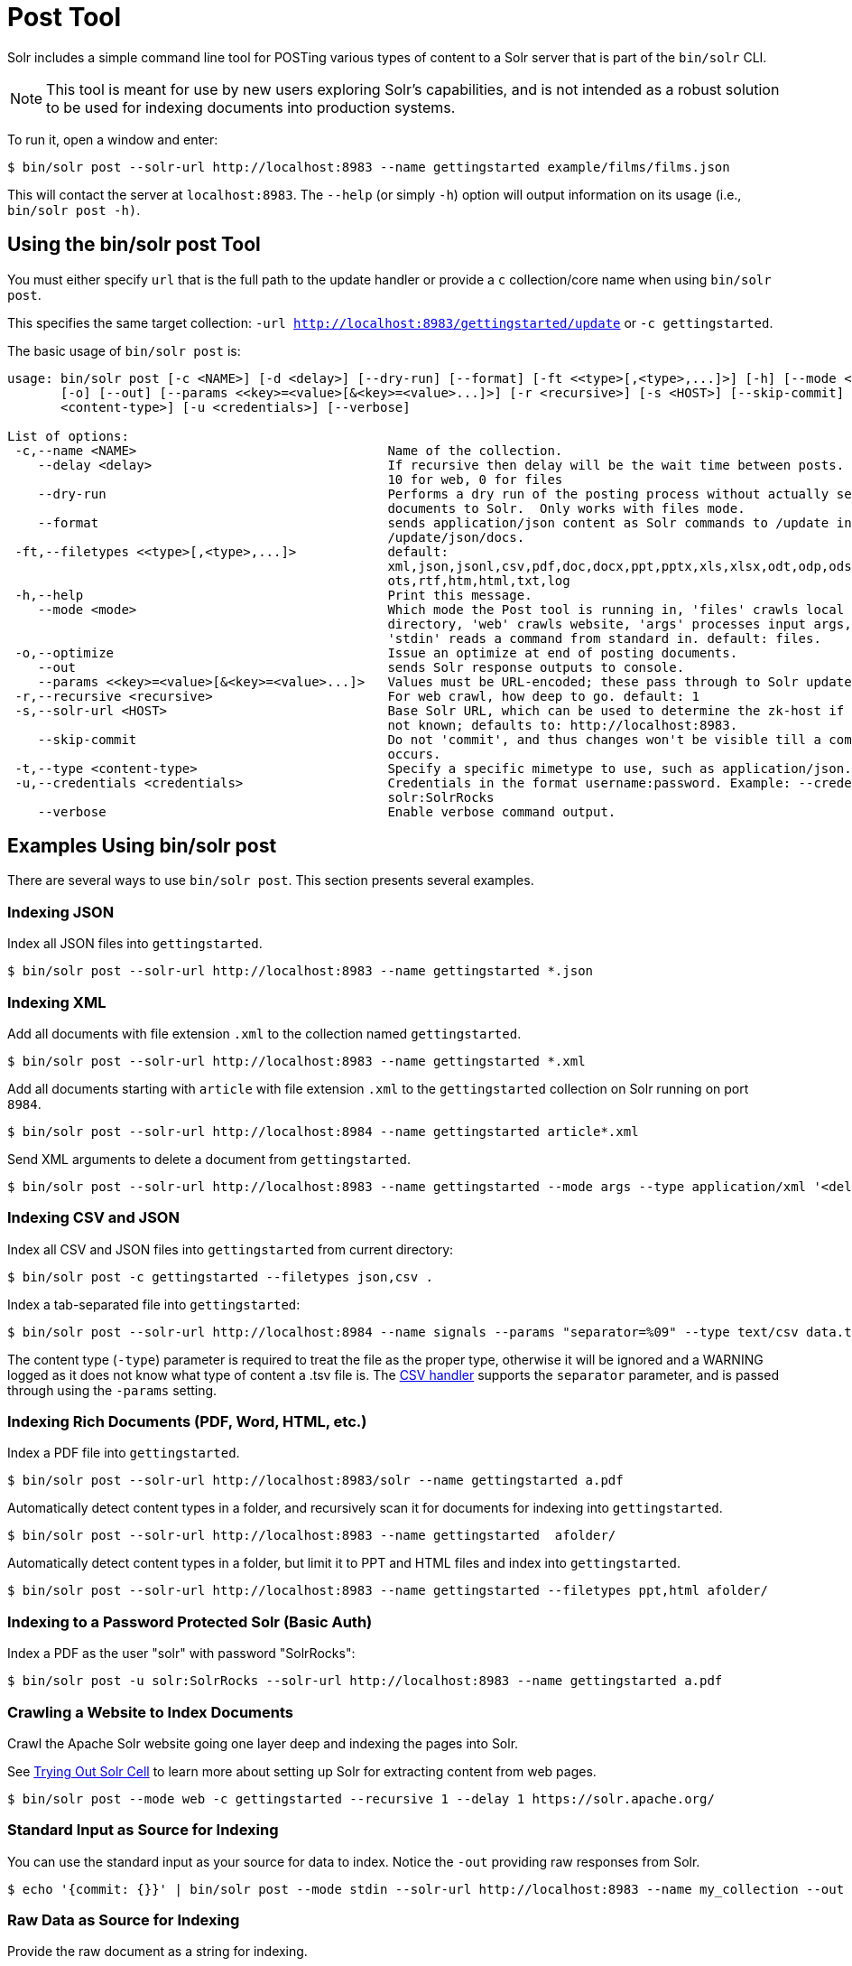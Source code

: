 = Post Tool
// Licensed to the Apache Software Foundation (ASF) under one
// or more contributor license agreements.  See the NOTICE file
// distributed with this work for additional information
// regarding copyright ownership.  The ASF licenses this file
// to you under the Apache License, Version 2.0 (the
// "License"); you may not use this file except in compliance
// with the License.  You may obtain a copy of the License at
//
//   http://www.apache.org/licenses/LICENSE-2.0
//
// Unless required by applicable law or agreed to in writing,
// software distributed under the License is distributed on an
// "AS IS" BASIS, WITHOUT WARRANTIES OR CONDITIONS OF ANY
// KIND, either express or implied.  See the License for the
// specific language governing permissions and limitations
// under the License.

Solr includes a simple command line tool for POSTing various types of content to a Solr server that is part of the `bin/solr` CLI.

NOTE: This tool is meant for use by new users exploring Solr's capabilities, and is not intended as a robust solution to be used for indexing documents into production systems.

To run it, open a window and enter:

[,console]
----
$ bin/solr post --solr-url http://localhost:8983 --name gettingstarted example/films/films.json
----

This will contact the server at `localhost:8983`.
The `--help` (or simply `-h`) option will output information on its usage (i.e., `bin/solr post -h)`.

== Using the bin/solr post Tool

You must either specify `url` that is the full path to the update handler or provide a `c` collection/core name when using `bin/solr post`.

This specifies the same target collection: `-url http://localhost:8983/gettingstarted/update` or `-c gettingstarted`.


The basic usage of `bin/solr post` is:

[source,plain]
----
usage: bin/solr post [-c <NAME>] [-d <delay>] [--dry-run] [--format] [-ft <<type>[,<type>,...]>] [-h] [--mode <mode>]
       [-o] [--out] [--params <<key>=<value>[&<key>=<value>...]>] [-r <recursive>] [-s <HOST>] [--skip-commit] [-t
       <content-type>] [-u <credentials>] [--verbose]

List of options:
 -c,--name <NAME>                                 Name of the collection.
    --delay <delay>                               If recursive then delay will be the wait time between posts.  default:
                                                  10 for web, 0 for files
    --dry-run                                     Performs a dry run of the posting process without actually sending
                                                  documents to Solr.  Only works with files mode.
    --format                                      sends application/json content as Solr commands to /update instead of
                                                  /update/json/docs.
 -ft,--filetypes <<type>[,<type>,...]>            default:
                                                  xml,json,jsonl,csv,pdf,doc,docx,ppt,pptx,xls,xlsx,odt,odp,ods,ott,otp,
                                                  ots,rtf,htm,html,txt,log
 -h,--help                                        Print this message.
    --mode <mode>                                 Which mode the Post tool is running in, 'files' crawls local
                                                  directory, 'web' crawls website, 'args' processes input args, and
                                                  'stdin' reads a command from standard in. default: files.
 -o,--optimize                                    Issue an optimize at end of posting documents.
    --out                                         sends Solr response outputs to console.
    --params <<key>=<value>[&<key>=<value>...]>   Values must be URL-encoded; these pass through to Solr update request.
 -r,--recursive <recursive>                       For web crawl, how deep to go. default: 1
 -s,--solr-url <HOST>                             Base Solr URL, which can be used to determine the zk-host if that's
                                                  not known; defaults to: http://localhost:8983.
    --skip-commit                                 Do not 'commit', and thus changes won't be visible till a commit
                                                  occurs.
 -t,--type <content-type>                         Specify a specific mimetype to use, such as application/json.
 -u,--credentials <credentials>                   Credentials in the format username:password. Example: --credentials
                                                  solr:SolrRocks
    --verbose                                     Enable verbose command output.

----

== Examples Using bin/solr post

There are several ways to use `bin/solr post`.
This section presents several examples.

=== Indexing JSON

Index all JSON files into `gettingstarted`.

[,console]
----
$ bin/solr post --solr-url http://localhost:8983 --name gettingstarted *.json
----

=== Indexing XML

Add all documents with file extension `.xml` to the collection named `gettingstarted`.

[,console]
----
$ bin/solr post --solr-url http://localhost:8983 --name gettingstarted *.xml
----

Add all documents starting with `article` with file extension `.xml` to the `gettingstarted` collection on Solr running on port `8984`.

[,console]
----
$ bin/solr post --solr-url http://localhost:8984 --name gettingstarted article*.xml
----

Send XML arguments to delete a document from `gettingstarted`.

[,console]
----
$ bin/solr post --solr-url http://localhost:8983 --name gettingstarted --mode args --type application/xml '<delete><id>42</id></delete>'
----

=== Indexing CSV and JSON

Index all CSV and JSON files into `gettingstarted` from current directory:

[,console]
----
$ bin/solr post -c gettingstarted --filetypes json,csv .
----

Index a tab-separated file into `gettingstarted`:

[,console]
----
$ bin/solr post --solr-url http://localhost:8984 --name signals --params "separator=%09" --type text/csv data.tsv
----

The content type (`-type`) parameter is required to treat the file as the proper type, otherwise it will be ignored and a WARNING logged as it does not know what type of content a .tsv file is.
The xref:indexing-with-update-handlers.adoc#csv-formatted-index-updates[CSV handler] supports the `separator` parameter, and is passed through using the `-params` setting.

=== Indexing Rich Documents (PDF, Word, HTML, etc.)

Index a PDF file into `gettingstarted`.

[,console]
----
$ bin/solr post --solr-url http://localhost:8983/solr --name gettingstarted a.pdf
----

Automatically detect content types in a folder, and recursively scan it for documents for indexing into `gettingstarted`.

[,console]
----
$ bin/solr post --solr-url http://localhost:8983 --name gettingstarted  afolder/
----

Automatically detect content types in a folder, but limit it to PPT and HTML files and index into `gettingstarted`.

[,console]
----
$ bin/solr post --solr-url http://localhost:8983 --name gettingstarted --filetypes ppt,html afolder/
----

=== Indexing to a Password Protected Solr (Basic Auth)

Index a PDF as the user "solr" with password "SolrRocks":

[,console]
----
$ bin/solr post -u solr:SolrRocks --solr-url http://localhost:8983 --name gettingstarted a.pdf
----

=== Crawling a Website to Index Documents 

Crawl the Apache Solr website going one layer deep and indexing the pages into Solr.   

See xref:indexing-with-tika.adoc#trying-out-solr-cell[Trying Out Solr Cell] to learn more about setting up Solr for extracting content from web pages.

[,console]
----
$ bin/solr post --mode web -c gettingstarted --recursive 1 --delay 1 https://solr.apache.org/
----

=== Standard Input as Source for Indexing

You can use the standard input as your source for data to index.  
Notice the `-out` providing raw responses from Solr.

[,console]
----
$ echo '{commit: {}}' | bin/solr post --mode stdin --solr-url http://localhost:8983 --name my_collection --out
----

=== Raw Data as Source for Indexing

Provide the raw document as a string for indexing.

[,console]
----
$ bin/solr post --solr-url http://localhost:8983 --name signals -mode args --type text/csv -out $'id,value\n1,0.47' 
----

